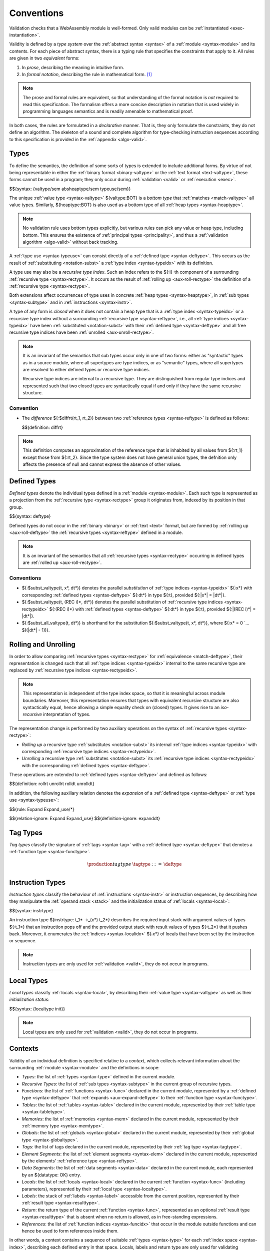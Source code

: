 .. index:: ! validation, ! type system, function type, table type, memory type, global type, tag type, value type, result type, index space, instantiation. module
.. _type-system:

Conventions
-----------

Validation checks that a WebAssembly module is well-formed.
Only valid modules can be :ref:`instantiated <exec-instantiation>`.

Validity is defined by a *type system* over the :ref:`abstract syntax <syntax>` of a :ref:`module <syntax-module>` and its contents.
For each piece of abstract syntax, there is a typing rule that specifies the constraints that apply to it.
All rules are given in two *equivalent* forms:

1. In *prose*, describing the meaning in intuitive form.
2. In *formal notation*, describing the rule in mathematical form. [#cite-pldi2017]_

.. note::
   The prose and formal rules are equivalent,
   so that understanding of the formal notation is *not* required to read this specification.
   The formalism offers a more concise description in notation that is used widely in programming languages semantics and is readily amenable to mathematical proof.

In both cases, the rules are formulated in a *declarative* manner.
That is, they only formulate the constraints, they do not define an algorithm.
The skeleton of a sound and complete algorithm for type-checking instruction sequences according to this specification is provided in the :ref:`appendix <algo-valid>`.


.. index:: heap type, abstract type, concrete type, type index, ! recursive type index, ! closed type, rolling, unrolling, sub type, subtyping, ! bottom type
   pair: abstract syntax; value type
   pair: abstract syntax; heap type
   pair: abstract syntax; sub type
   pair: abstract syntax; recursive type index
.. _syntax-rectypeidx:
.. _syntax-valtype-ext:
.. _syntax-heaptype-ext:
.. _syntax-subtype-ext:
.. _syntax-typeuse-ext:
.. _type-ext:
.. _type-closed:

Types
~~~~~

To define the semantics, the definition of some sorts of types is extended to include additional forms.
By virtue of not being representable in either the :ref:`binary format <binary-valtype>` or the :ref:`text format <text-valtype>`,
these forms cannot be used in a program;
they only occur during :ref:`validation <valid>` or :ref:`execution <exec>`.

$${syntax: {valtype/sem absheaptype/sem typeuse/sem}}

The unique :ref:`value type <syntax-valtype>` ${valtype:BOT} is a *bottom type* that :ref:`matches <match-valtype>` all value types.
Similarly, ${heaptype:BOT} is also used as a bottom type of all :ref:`heap types <syntax-heaptype>`.

.. note::
   No validation rule uses bottom types explicitly,
   but various rules can pick any value or heap type, including bottom.
   This ensures the existence of :ref:`principal types <principality>`,
   and thus a :ref:`validation algorithm <algo-valid>` without back tracking.

A :ref:`type use <syntax-typeuse>` can consist directly of a :ref:`defined type <syntax-deftype>`.
This occurs as the result of :ref:`substituting <notation-subst>` a :ref:`type index <syntax-typeidx>` with its definition.

A type use may also be a *recursive type index*.
Such an index refers to the ${:i}-th component of a surrounding :ref:`recursive type <syntax-rectype>`.
It occurs as the result of :ref:`rolling up <aux-roll-rectype>` the definition of a :ref:`recursive type <syntax-rectype>`.

Both extensions affect occurrences of type uses in concrete :ref:`heap types <syntax-heaptype>`, in :ref:`sub types <syntax-subtype>` and in :ref:`instructions <syntax-instr>`.

A type of any form is *closed* when it does not contain a heap type that is a :ref:`type index <syntax-typeidx>` or a recursive type index without a surrounding :ref:`recursive type <syntax-reftype>`,
i.e., all :ref:`type indices <syntax-typeidx>` have been :ref:`substituted <notation-subst>` with their :ref:`defined type <syntax-deftype>` and all free recursive type indices have been :ref:`unrolled <aux-unroll-rectype>`.

.. note::
   It is an invariant of the semantics that sub types occur only in one of two forms:
   either as "syntactic" types as in a source module, where all supertypes are type indices,
   or as "semantic" types, where all supertypes are resolved to either defined types or recursive type indices.

   Recursive type indices are internal to a recursive type.
   They are distinguished from regular type indices and represented such that two closed types are syntactically equal if and only if they have the same recursive structure.

.. _aux-reftypediff:

Convention
..........

* The *difference* ${:$diffrt(rt_1, rt_2)} between two :ref:`reference types <syntax-reftype>` is defined as follows:

  $${definition: diffrt}

.. note::
   This definition computes an approximation of the reference type that is inhabited by all values from ${:rt_1} except those from ${:rt_2}.
   Since the type system does not have general union types,
   the defnition only affects the presence of null and cannot express the absence of other values.


.. index:: ! defined type, recursive type
   pair: abstract syntax; defined type
.. _syntax-deftype:

Defined Types
~~~~~~~~~~~~~

*Defined types* denote the individual types defined in a :ref:`module <syntax-module>`.
Each such type is represented as a projection from the :ref:`recursive type <syntax-rectype>` group it originates from, indexed by its position in that group.

$${syntax: deftype}

Defined types do not occur in the :ref:`binary <binary>` or :ref:`text <text>` format,
but are formed by :ref:`rolling up <aux-roll-deftype>` the :ref:`recursive types <syntax-reftype>` defined in a module.

.. note::
   It is an invariant of the semantics that all :ref:`recursive types <syntax-rectype>` occurring in defined types are :ref:`rolled up <aux-roll-rectype>`.


.. index:: ! substitution
.. _type-subst:
.. _notation-subst:

Conventions
...........

* ${:$subst_valtype(t, x*, dt*)} denotes the parallel *substitution* of :ref:`type indices <syntax-typeidx>` ${:x*} with corresponding :ref:`defined types <syntax-deftype>` ${:dt*} in type ${:t}, provided ${:|x*| = |dt*|}.

* ${:$subst_valtype(t, (REC i)*, dt*)} denotes the parallel substitution of :ref:`recursive type indices <syntax-rectypeidx>` ${:(REC i)*} with :ref:`defined types <syntax-deftype>` ${:dt*} in type ${:t}, provided ${:|(REC i)*| = |dt*|}.

* ${:$subst_all_valtype(t, dt*)} is shorthand for the substitution ${:$subst_valtype(t, x*, dt*)}, where ${:x* = 0 `... $((|dt*| - 1))}.


.. index:: recursive type, defined type, sub type, ! rolling, ! unrolling, ! expansion, type equivalence
.. _aux-roll-rectype:
.. _aux-unroll-rectype:
.. _aux-roll-deftype:
.. _aux-unroll-deftype:
.. _aux-expand-deftype:
.. _aux-expand-typeuse:

Rolling and Unrolling
~~~~~~~~~~~~~~~~~~~~~

In order to allow comparing :ref:`recursive types <syntax-rectype>` for :ref:`equivalence <match-deftype>`, their representation is changed such that all :ref:`type indices <syntax-typeidx>` internal to the same recursive type are replaced by :ref:`recursive type indices <syntax-rectypeidx>`.

.. note::
   This representation is independent of the type index space,
   so that it is meaningful across module boundaries.
   Moreover, this representation ensures that types with equivalent recursive structure are also syntactically equal,
   hence allowing a simple equality check on (closed) types.
   It gives rise to an *iso-recursive* interpretation of types.

The representation change is performed by two auxiliary operations on the syntax of :ref:`recursive types <syntax-rectype>`:

* *Rolling up* a recursive type :ref:`substitutes <notation-subst>` its internal :ref:`type indices <syntax-typeidx>` with corresponding :ref:`recursive type indices <syntax-rectypeidx>`.

* *Unrolling* a recursive type :ref:`substitutes <notation-subst>` its :ref:`recursive type indices <syntax-rectypeidx>` with the corresponding :ref:`defined types <syntax-deftype>`.

These operations are extended to :ref:`defined types <syntax-deftype>` and defined as follows:

$${definition: rollrt unrollrt rolldt unrolldt}

In addition, the following auxiliary relation denotes the *expansion* of a :ref:`defined type <syntax-deftype>` or :ref:`type use <syntax-typeuse>`:

$${rule: Expand Expand_use/*}

$${relation-ignore: Expand Expand_use}
$${definition-ignore: expanddt}


.. index:: ! tag, tag type, function type, exception tag
   pair: abstract syntax; tag
   pair: tag; exception tag
   single: tag; type; exception
.. _syntax-tagtype:

Tag Types
~~~~~~~~~

*Tag types* classify the signature of :ref:`tags <syntax-tag>` with a :ref:`defined type <syntax-deftype>` that denotes a :ref:`function type <syntax-functype>`.

.. math::
   \begin{array}{llll}
   \production{tag type} &\tagtype &::=& \deftype \\
   \end{array}


.. index:: ! instruction type, value type, result type, instruction, local, local index
   pair: abstract syntax; instruction type
   pair: instruction; type
.. _syntax-instrtype:

Instruction Types
~~~~~~~~~~~~~~~~~

*Instruction types* classify the behaviour of :ref:`instructions <syntax-instr>` or instruction sequences, by describing how they manipulate the :ref:`operand stack <stack>` and the initialization status of :ref:`locals <syntax-local>`:

$${syntax: instrtype}

An instruction type ${instrtype: t_1* ->_(x*) t_2*} describes the required input stack with argument values of types ${:t_1*} that an instruction pops off
and the provided output stack with result values of types ${:t_2*} that it pushes back.
Moreover, it enumerates the :ref:`indices <syntax-localidx>` ${:x*} of locals that have been set by the instruction or sequence.

.. note::
   Instruction types are only used for :ref:`validation <valid>`,
   they do not occur in programs.


.. index:: ! local type, value type, local, local index
   pair: abstract syntax; local type
   pair: local; type
.. _syntax-init:
.. _syntax-localtype:

Local Types
~~~~~~~~~~~

*Local types* classify :ref:`locals <syntax-local>`, by describing their :ref:`value type <syntax-valtype>` as well as their *initialization status*:

$${syntax: {localtype init}}

.. note::
   Local types are only used for :ref:`validation <valid>`,
   they do not occur in programs.


.. index:: ! context, local type, function type, table type, memory type, global type, tag type, local type, value type, result type, index space, module, function, table, memory, global, tag
.. _context:

Contexts
~~~~~~~~

Validity of an individual definition is specified relative to a *context*,
which collects relevant information about the surrounding :ref:`module <syntax-module>` and the definitions in scope:

* *Types*: the list of :ref:`types <syntax-type>` defined in the current module.
* *Recursive Types*: the list of :ref:`sub types <syntax-subtype>` in the current group of recursive types.
* *Functions*: the list of :ref:`functions <syntax-func>` declared in the current module, represented by a :ref:`defined type <syntax-deftype>` that :ref:`expands <aux-expand-deftype>` to their :ref:`function type <syntax-functype>`.
* *Tables*: the list of :ref:`tables <syntax-table>` declared in the current module, represented by their :ref:`table type <syntax-tabletype>`.
* *Memories*: the list of :ref:`memories <syntax-mem>` declared in the current module, represented by their :ref:`memory type <syntax-memtype>`.
* *Globals*: the list of :ref:`globals <syntax-global>` declared in the current module, represented by their :ref:`global type <syntax-globaltype>`.
* *Tags*: the list of tags declared in the current module, represented by their :ref:`tag type <syntax-tagtype>`.
* *Element Segments*: the list of :ref:`element segments <syntax-elem>` declared in the current module, represented by the elements' :ref:`reference type <syntax-reftype>`.
* *Data Segments*: the list of :ref:`data segments <syntax-data>` declared in the current module, each represented by an ${datatype: OK} entry.
* *Locals*: the list of :ref:`locals <syntax-local>` declared in the current :ref:`function <syntax-func>` (including parameters), represented by their :ref:`local type <syntax-localtype>`.
* *Labels*: the stack of :ref:`labels <syntax-label>` accessible from the current position, represented by their :ref:`result type <syntax-resulttype>`.
* *Return*: the return type of the current :ref:`function <syntax-func>`, represented as an optional :ref:`result type <syntax-resulttype>` that is absent when no return is allowed, as in free-standing expressions.
* *References*: the list of :ref:`function indices <syntax-funcidx>` that occur in the module outside functions and can hence be used to form references inside them.

In other words, a context contains a sequence of suitable :ref:`types <syntax-type>` for each :ref:`index space <syntax-index>`,
describing each defined entry in that space.
Locals, labels and return type are only used for validating :ref:`instructions <syntax-instr>` in :ref:`function bodies <syntax-func>`, and are left empty elsewhere.
The label stack is the only part of the context that changes as validation of an instruction sequence proceeds.

More concretely, contexts are defined as :ref:`records <notation-record>` ${:C} with abstract syntax:

$${syntax: context}


.. index:: ! type closure
.. _type-closure:
.. _aux-clostype:

Convention
..........

A type of any shape can be *closed* to bring it into :ref:`closed <type-closed>` form relative to a :ref:`context <context>` it is :ref:`valid <valid-type>` in, by :ref:`substituting <notation-subst>` each :ref:`type index <syntax-typeidx>` ${:x} occurring in it with its own corresponding :ref:`defined type <syntax-deftype>` ${deftype: C.TYPES[x]}, after first closing the types in ${deftype*: C.TYPES} themselves.

$${definition: clos_valtype clos_deftypes}


.. _valid-notation-textual:

Prose Notation
~~~~~~~~~~~~~~

Validation is specified by stylised rules for each relevant part of the :ref:`abstract syntax <syntax>`.
The rules not only state constraints defining when a phrase is valid,
they also classify it with a type.
The following conventions are adopted in stating these rules.

* A phrase ${:A} is said to be "valid with type ${:T}"
  if and only if all constraints expressed by the respective rules are met.
  The form of ${:T} depends on the syntactic class of ${:A}.

  .. note::
     For example, if ${:A} is a :ref:`function <syntax-func>`,
     then ${:T} is a :ref:`function type <syntax-functype>`;
     for an ${:A} that is a :ref:`global <syntax-global>`,
     ${:T} is a :ref:`global type <syntax-globaltype>`;
     and so on.

* The rules implicitly assume a given :ref:`context <context>` ${:C}.

* In some places, this context is locally extended to a context ${:C'} with additional entries.
  The formulation "Under context ${:C'}, ... *statement* ..." is adopted to express that the following statement must apply under the assumptions embodied in the extended context.


.. index:: ! typing rules
.. _valid-notation:

Formal Notation
~~~~~~~~~~~~~~~

.. note::
   This section gives a brief explanation of the notation for specifying typing rules formally.
   For the interested reader, a more thorough introduction can be found in respective text books. [#cite-tapl]_

The proposition that a phrase ${:A} has a respective type ${:T} is written ${:A `: T}.
In general, however, typing is dependent on a context ${:C}.
To express this explicitly, the complete form is a *judgement* ${:C `|- A `: T},
which says that ${:A `: T} holds under the assumptions encoded in ${:C}.

The formal typing rules use a standard approach for specifying type systems, rendering them into *deduction rules*.
Every rule has the following general form:

$${rule: NotationTypingScheme}
$${relation-ignore: NotationTypingScheme}

Such a rule is read as a big implication: if all premises hold, then the conclusion holds.
Some rules have no premises; they are *axioms* whose conclusion holds unconditionally.
The conclusion always is a judgment ${:C `|- A `: T},
and there usually is one respective rule for each relevant construct ${:A} of the abstract syntax.

.. note::
   For example, the typing rule for the ${instr: BINOP I32 ADD} instruction can be given as an axiom:

   $${rule: NotationTypingInstrScheme/i32.add}

   The instruction is always valid with type ${instrtype: I32 I32 -> I32}
   (saying that it consumes two ${numtype: I32} values and produces one),
   independent of any side conditions.

   An instruction like ${:GLOBAL.GET} can be typed as follows:

   $${rule: NotationTypingInstrScheme/global.get}

   Here, the premise enforces that the immediate :ref:`global index <syntax-globalidx>` ${:x} exists in the context.
   The instruction produces a value of its respective type ${:t}
   (and does not consume any values).
   If ${globaltype: C.GLOBALS[x]} does not exist then the premise does not hold,
   and the instruction is ill-typed.

   Finally, a :ref:`structured <syntax-instr-control>` instruction requires
   a recursive rule, where the premise is itself a typing judgement:

   $${rule: NotationTypingInstrScheme/block}

   A ${:BLOCK} instruction is only valid when the instruction sequence in its body is.
   Moreover, the result type must match the block's annotation ${:blocktype}.
   If so, then the ${:BLOCK} instruction has the same type as the body.
   Inside the body an additional label of the corresponding result type is available,
   which is expressed by extending the context ${:C} with the additional label information for the premise.

$${relation-ignore: NotationTypingInstrScheme}


.. [#cite-pldi2017]
   The semantics is derived from the following article:
   Andreas Haas, Andreas Rossberg, Derek Schuff, Ben Titzer, Dan Gohman, Luke Wagner, Alon Zakai, JF Bastien, Michael Holman. |PLDI2017|_. Proceedings of the 38th ACM SIGPLAN Conference on Programming Language Design and Implementation (PLDI 2017). ACM 2017.

.. [#cite-tapl]
   For example: Benjamin Pierce. |TAPL|_. The MIT Press 2002
